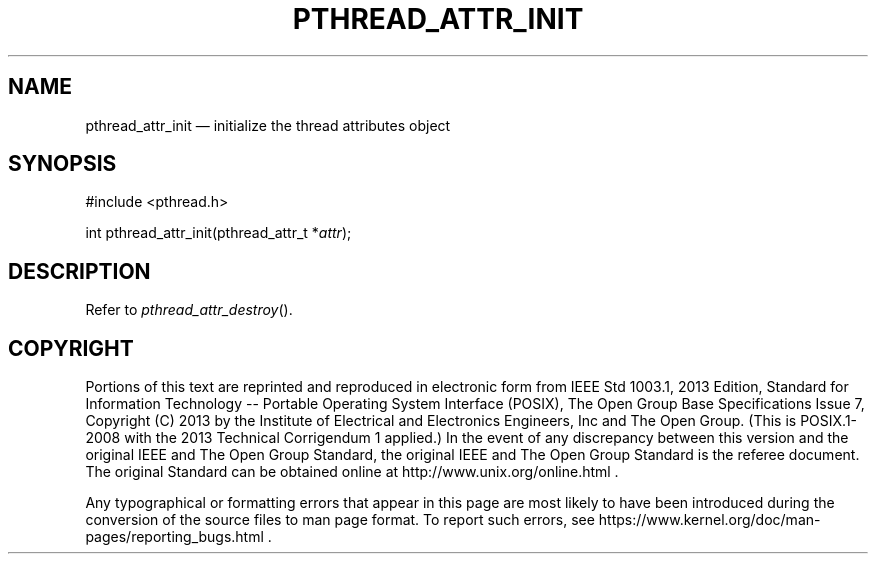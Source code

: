 '\" et
.TH PTHREAD_ATTR_INIT "3" 2013 "IEEE/The Open Group" "POSIX Programmer's Manual"

.SH NAME
pthread_attr_init
\(em initialize the thread attributes object
.SH SYNOPSIS
.LP
.nf
#include <pthread.h>
.P
int pthread_attr_init(pthread_attr_t *\fIattr\fP);
.fi
.SH DESCRIPTION
Refer to
.IR "\fIpthread_attr_destroy\fR\^(\|)".
.SH COPYRIGHT
Portions of this text are reprinted and reproduced in electronic form
from IEEE Std 1003.1, 2013 Edition, Standard for Information Technology
-- Portable Operating System Interface (POSIX), The Open Group Base
Specifications Issue 7, Copyright (C) 2013 by the Institute of
Electrical and Electronics Engineers, Inc and The Open Group.
(This is POSIX.1-2008 with the 2013 Technical Corrigendum 1 applied.) In the
event of any discrepancy between this version and the original IEEE and
The Open Group Standard, the original IEEE and The Open Group Standard
is the referee document. The original Standard can be obtained online at
http://www.unix.org/online.html .

Any typographical or formatting errors that appear
in this page are most likely
to have been introduced during the conversion of the source files to
man page format. To report such errors, see
https://www.kernel.org/doc/man-pages/reporting_bugs.html .
